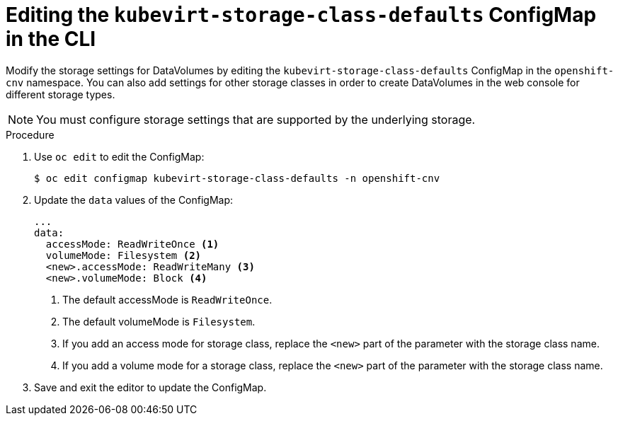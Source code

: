 // Module included in the following assemblies:
//
// * cnv/cnv_virtual_machines/cnv_virtual_disks/cnv-storage-defaults-for-datavolumes.adoc

[id="cnv-editing-kubevirtstorageclassdefaults-cli_{context}"]
= Editing the `kubevirt-storage-class-defaults` ConfigMap in the CLI

Modify the storage settings for DataVolumes by editing the `kubevirt-storage-class-defaults` ConfigMap in the `openshift-cnv` namespace.
You can also add settings for other storage classes in order to create DataVolumes in the web console for different storage types.

[NOTE]
====
You must configure storage settings that are supported by the underlying storage.
====

.Procedure

. Use `oc edit` to edit the ConfigMap:
+
----
$ oc edit configmap kubevirt-storage-class-defaults -n openshift-cnv
----

. Update the `data` values of the ConfigMap:
+
[source,yaml]
----
...
data:
  accessMode: ReadWriteOnce <1>
  volumeMode: Filesystem <2>
  <new>.accessMode: ReadWriteMany <3>
  <new>.volumeMode: Block <4>
----
<1> The default accessMode is `ReadWriteOnce`.
<2> The default volumeMode is `Filesystem`. 
<3> If you add an access mode for  storage class, replace the `<new>` part of the parameter with the storage class name.
<4> If you add a volume mode for a storage class, replace the `<new>` part of the parameter with the storage class name.

. Save and exit the editor to update the ConfigMap.

